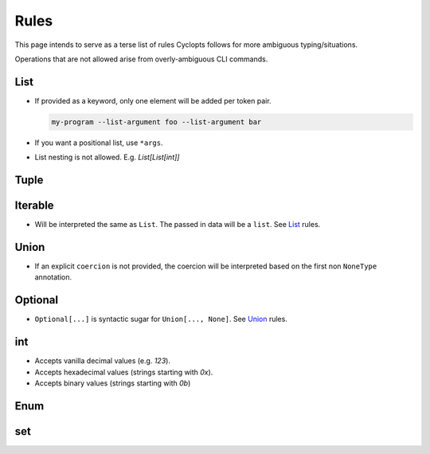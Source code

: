 =====
Rules
=====
This page intends to serve as a terse list of rules Cyclopts follows for more ambiguous typing/situations.

Operations that are not allowed arise from overly-ambiguous CLI commands.

****
List
****

* If provided as a keyword, only one element will be added per token pair.

  .. code-block:: bash

     my-program --list-argument foo --list-argument bar

* If you want a positional list, use ``*args``.

* List nesting is not allowed. E.g. `List[List[int]]`

*****
Tuple
*****


********
Iterable
********
* Will be interpreted the same as ``List``. The passed in data will be a ``list``. See List_ rules.

*****
Union
*****

* If an explicit ``coercion`` is not provided, the coercion will be interpreted based on the first non ``NoneType`` annotation.

********
Optional
********

* ``Optional[...]`` is syntactic sugar for ``Union[..., None]``.  See Union_ rules.

***
int
***

* Accepts vanilla decimal values (e.g. `123`).
* Accepts hexadecimal values (strings starting with `0x`).
* Accepts binary values (strings starting with `0b`)

****
Enum
****

***
set
***
